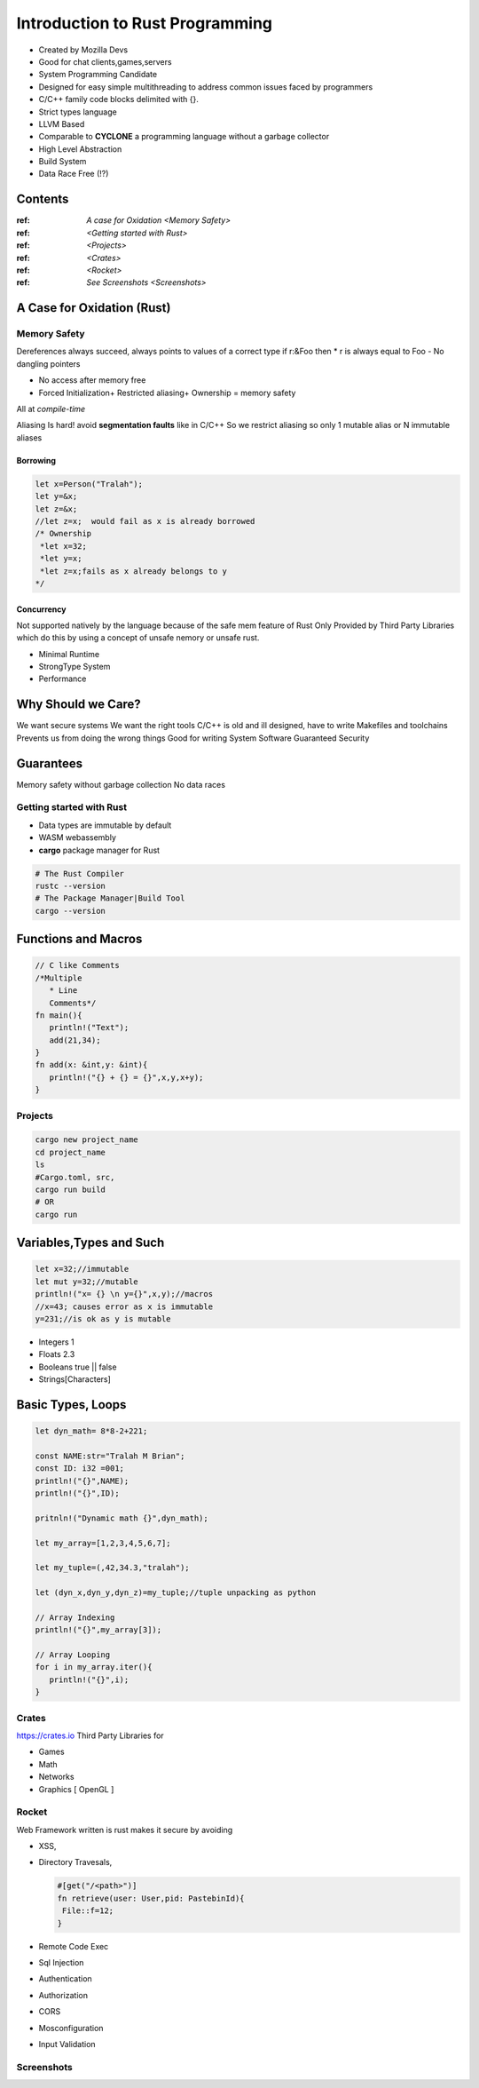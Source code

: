 Introduction to Rust Programming
====================================
- Created by Mozilla Devs
- Good for chat clients,games,servers
- System Programming Candidate
- Designed for easy simple multithreading to address common issues faced by programmers
- C/C++ family  code blocks delimited with {}.
- Strict types language
- LLVM Based

- Comparable to **CYCLONE** a programming language without a garbage collector

- High Level Abstraction

- Build System

- Data Race Free (!?)


Contents
----------
:ref: `A case for Oxidation <Memory Safety>`

:ref: `<Getting started with Rust>`

:ref: `<Projects>`

:ref: `<Crates>`

:ref: `<Rocket>`

:ref: `See Screenshots <Screenshots>`


A Case for Oxidation (Rust)
----------------------------

.. _Memory Safety:
Memory Safety
**************

Dereferences always succeed, always points to values of a correct type
if r:&Foo then * r is always equal to Foo
- No dangling pointers

- No access after memory free

- Forced Initialization+ Restricted aliasing+ Ownership = memory safety

All at *compile-time*

Aliasing Is hard!  avoid **segmentation faults** like in C/C++
So  we restrict aliasing so only 1 mutable alias or N immutable aliases

Borrowing
^^^^^^^^^^^

.. code:: rust

   let x=Person("Tralah");
   let y=&x;
   let z=&x;
   //let z=x;  would fail as x is already borrowed
   /* Ownership
    *let x=32;
    *let y=x;
    *let z=x;fails as x already belongs to y
   */

Concurrency
^^^^^^^^^^^^^
Not supported natively by the language because of the safe mem feature of Rust
Only Provided by Third Party Libraries which do this by using a concept of unsafe nemory
or unsafe rust.

- Minimal Runtime

- StrongType System

- Performance


Why Should we Care?
---------------------
We want secure systems
We want the right tools
C/C++ is old and ill designed, have to write Makefiles and toolchains
Prevents us from doing the wrong things
Good for writing System Software
Guaranteed Security

Guarantees
-------------
Memory safety without garbage collection
No data races

.. _Getting started with Rust:

Getting started with Rust
******************************

- Data types are immutable by default
- WASM  webassembly

- **cargo**  package manager for Rust

.. code:: bash

   # The Rust Compiler
   rustc --version
   # The Package Manager|Build Tool
   cargo --version

Functions and Macros
--------------------
.. code:: rust

   // C like Comments
   /*Multiple
      * Line
      Comments*/
   fn main(){
      println!("Text");
      add(21,34);
   }
   fn add(x: &int,y: &int){
      println!("{} + {} = {}",x,y,x+y);
   }

.. _Projects:
Projects
***********

.. code:: bash

   cargo new project_name
   cd project_name
   ls
   #Cargo.toml, src,
   cargo run build
   # OR
   cargo run

Variables,Types and Such
-------------------------
.. code:: rust

   let x=32;//immutable
   let mut y=32;//mutable
   println!("x= {} \n y={}",x,y);//macros
   //x=43; causes error as x is immutable
   y=231;//is ok as y is mutable

* Integers 1
* Floats 2.3
* Booleans true || false
* Strings[Characters]

Basic Types, Loops
--------------------------
.. code:: rust

   let dyn_math= 8*8-2+221;

   const NAME:str="Tralah M Brian";
   const ID: i32 =001;
   println!("{}",NAME);
   println!("{}",ID);

   pritnln!("Dynamic math {}",dyn_math);

   let my_array=[1,2,3,4,5,6,7];

   let my_tuple=(,42,34.3,"tralah");

   let (dyn_x,dyn_y,dyn_z)=my_tuple;//tuple unpacking as python

   // Array Indexing
   println!("{}",my_array[3]);

   // Array Looping
   for i in my_array.iter(){
      println!("{}",i);
   }

.. _Crates:
Crates
*******
`<https://crates.io>`_
Third Party Libraries for

- Games

- Math

- Networks

- Graphics [ OpenGL ]

.. _Rocket:
Rocket
*******

Web Framework written is rust makes it secure by avoiding

- XSS,

- Directory Travesals,

  .. code:: rust

     #[get("/<path>")]
     fn retrieve(user: User,pid: PastebinId){
      File::f=12;
     }

- Remote Code Exec

- Sql Injection

- Authentication

- Authorization

- CORS

- Mosconfiguration

- Input Validation


.. _Screenshots:
Screenshots
***********

.. image:: helloworld.png

